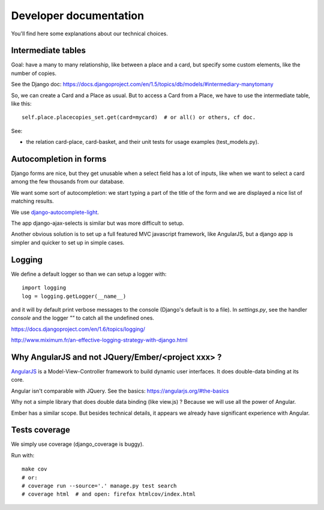 Developer documentation
=======================

You'll find here some explanations about our technical choices.

Intermediate tables
-------------------

Goal: have a many to many relationship, like between a place and a
card, but specify some custom elements, like the number of copies.

See the Django doc: https://docs.djangoproject.com/en/1.5/topics/db/models/#intermediary-manytomany

So, we can create a Card and a Place as usual. But to access a Card
from a Place, we have to use the intermediate table, like this::

    self.place.placecopies_set.get(card=mycard)  # or all() or others, cf doc.

See:

* the relation card-place, card-basket, and their unit tests for usage
  examples (test_models.py).


Autocompletion in forms
-----------------------

Django forms are nice, but they get unusable when a select field has a
lot of inputs, like when we want to select a card among the few
thousands from our database.

We want some sort of autocompletion: we start typing a part of the
title of the form and we are displayed a nice list of matching
results.

We use `django-autocomplete-light <http://django-autocomplete-light.readthedocs.org/en/latest/>`_.

The app django-ajax-selects is similar but was more difficult to setup.

Another obvious solution is to set up a full featured MVC javascript
framework, like AngularJS, but a django app is simpler and quicker to
set up in simple cases.


Logging
-------

We define a default logger so than we can setup a logger with::

    import logging
    log = logging.getLogger(__name__)

and it will by default print verbose messages to the console (Django's
default is to a file). In `settings.py`, see the handler `console` and
the logger `""` to catch all the undefined ones.

https://docs.djangoproject.com/en/1.6/topics/logging/

http://www.miximum.fr/an-effective-logging-strategy-with-django.html


Why AngularJS and not JQuery/Ember/<project xxx> ?
--------------------------------------------------

`AngularJS <https://angularjs.org/>`_ is a Model-View-Controller
framework to build dynamic user interfaces. It does double-data
binding at its core.

Angular isn't comparable with JQuery. See the basics: https://angularjs.org/#the-basics

Why not a simple library that does double data binding (like view.js)
? Because we will use all the power of Angular.

Ember has a similar scope. But besides technical details, it appears
we already have significant experience with Angular.


Tests coverage
--------------

We simply use coverage (django\_coverage is buggy).

Run with::

    make cov
    # or:
    # coverage run --source='.' manage.py test search
    # coverage html  # and open: firefox htmlcov/index.html
